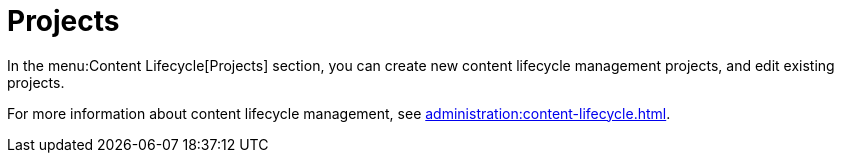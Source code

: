 = Projects

In the menu:Content Lifecycle[Projects] section, you can create new content lifecycle management projects, and edit existing projects.

For more information about content lifecycle management, see xref:administration:content-lifecycle.adoc[].

